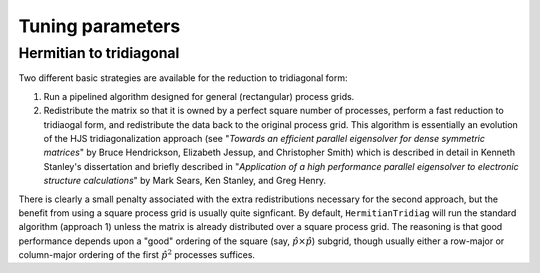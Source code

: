 Tuning parameters
=================

Hermitian to tridiagonal
------------------------
Two different basic strategies are available for the reduction to tridiagonal
form::

1. Run a pipelined algorithm designed for general (rectangular) process grids.
2. Redistribute the matrix so that it is owned by a perfect square number of
   processes, perform a fast reduction to tridiaogal form, and redistribute
   the data back to the original process grid. This algorithm is essentially
   an evolution of the HJS tridiagonalization approach
   (see "*Towards an efficient parallel eigensolver for dense symmetric 
   matrices*" by Bruce Hendrickson, Elizabeth Jessup, and Christopher Smith)
   which is described in detail in Kenneth Stanley's dissertation and briefly
   described in "*Application of a high performance parallel eigensolver to 
   electronic structure calculations*" by Mark Sears, Ken Stanley, and Greg
   Henry.

There is clearly a small penalty associated with the extra redistributions
necessary for the second approach, but the benefit from using a square process
grid is usually quite signficant. By default, ``HermitianTridiag`` will run the
standard algorithm (approach 1) unless the matrix is already distributed over a
square process grid. The reasoning is that good performance depends upon a
"good" ordering of the square (say, :math:`\hat p \times \hat p`) subgrid,
though usually either a row-major or column-major ordering of the first
:math:`\hat p^2` processes suffices.


.. cpp:type:: HermitianTridiagApproach

   * ``HERMITIAN_TRIDIAG_NORM``: Run the pipelined rectangular algorithm.
   * ``HERMITIAN_TRIDIAG_SQUARE``: Run the square grid algorithm on the largest
     possible square process grid.
   * ``HERMITIAN_TRIDIAG_DEFAULT``: If the given process grid is already square,
     run the square grid algorithm, otherwise use the pipelined non-square
     approach.

   .. note::

      A properly tuned ``HERMITIAN_TRIDIAG_SQUARE`` approach is almost always 
      fastest, so it is worthwhile to test it with both the ``COLUMN_MAJOR`` and 
      ``ROW_MAJOR`` subgrid orderings, as described below.


   .. note::
   
      The first algorithm heavily depends upon the performance of distributed 
      ``basic::Symv`` and ``basic::Hemv`` (for real and complex data, 
      respectively), so users interested in maximizing the performance of the 
      first algorithm will likely want to investigate different values for the 
      local blocksizes through the routines 
      ``basic::SetLocalSymvBlocksize<T>( int blocksize )`` and 
      ``basic::SetLocalHemvBlocksize<T>( int blocksize )``; the default values 
      are both 64.

.. cpp:function:: void advanced::SetHermitianTridiagApproach( HermitianTridiagApproach approach )

   Sets the algorithm used by subsequent calls to
   ``advanced::HermitianTridiag``.

.. cpp:function:: HermitianTridiagApproach advanced::GetHermitianTridiagApproach()

   Queries the currently set approach for the reduction of a Hermitian matrix
   to tridiagonal form.

.. cpp:function:: void SetHermitianTridiagGridOrder( GridOrder order )

   Sets the ordering to use for the first :math:`\hat p^2` processes in the
   construction of the :math:`\hat p \times \hat p` subgrid. This is only
   relevant to the ``HERMITIAN_TRIDIAG_SQUARE`` approach.

.. cpp:function:: GridOrder GetHermitianTridiagGridOrder()

   Queries the currently set approach for the ordering of the square subgrid
   needed by the ``HERMITIAN_TRIDIAG_SQUARE`` approach to the
   tridiagonalization of a Hermitian matrix.

